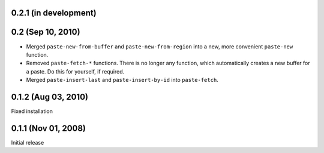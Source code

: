 0.2.1 (in development)
======================


0.2 (Sep 10, 2010)
==================

- Merged ``paste-new-from-buffer`` and ``paste-new-from-region`` into a new,
  more convenient ``paste-new`` function.
- Removed ``paste-fetch-*`` functions.  There is no longer any function,
  which automatically creates a new buffer for a paste.  Do this for
  yourself, if required.
- Merged ``paste-insert-last`` and ``paste-insert-by-id`` into
  ``paste-fetch``.


0.1.2 (Aug 03, 2010)
====================

Fixed installation


0.1.1 (Nov 01, 2008)
====================

Initial release

